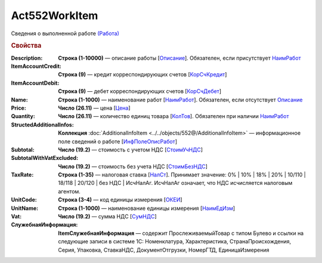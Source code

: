 Act552WorkItem
================

Сведения о выполненной работе `(Работа) <https://normativ.kontur.ru/document?moduleId=1&documentId=339635&rangeId=6000941>`_

.. rubric:: Свойства

:Description:
  **Строка (1-10000)** — описание работы [`Описание <https://normativ.kontur.ru/document?moduleId=1&documentId=339635&rangeId=6000944>`_]. Обязателен, если присутствует `НаимРабот <https://normativ.kontur.ru/document?moduleId=1&documentId=339635&rangeId=6000947>`_

:ItemAccountCredit:
  **Строка (9)** — кредит корреспондирующих счетов [`КорСчКредит <https://normativ.kontur.ru/document?moduleId=1&documentId=339635&rangeId=6000946>`_]

:ItemAccountDebit:
  **Строка (9)** — дебет корреспондирующих счетов [`КорСчДебет <https://normativ.kontur.ru/document?moduleId=1&documentId=339635&rangeId=6000945>`_]

:Name:
  **Строка (1-1000)** — наименование работ [`НаимРабот <https://normativ.kontur.ru/document?moduleId=1&documentId=339635&rangeId=6000947>`_]. Обязателен, если отсутствует `Описание <https://normativ.kontur.ru/document?moduleId=1&documentId=339635&rangeId=6000944>`_

:Price:
  **Число (26.11)** — цена  [`Цена <https://normativ.kontur.ru/document?moduleId=1&documentId=339635&rangeId=6000949>`_]

:Quantity:
  **Число (26.11)** — количество единиц товара [`КолТов <https://normativ.kontur.ru/document?moduleId=1&documentId=339635&rangeId=6000950>`_]. Обязателен при наличии `НаимРабот <https://normativ.kontur.ru/document?moduleId=1&documentId=339635&rangeId=6000947>`_

:StructedAdditionalInfos:
  **Коллекция** :doc:`AdditionalInfoItem <../../objects/552@/AdditionalInfoItem>` — информационное поле сведений о работе [`ИнфПолеОписРабот <https://normativ.kontur.ru/document?moduleId=1&documentId=339635&rangeId=6000954>`_]

:Subtotal:
 **Число (19.2)** — стоимость с учетом НДС [`СтоимУчНДС <https://normativ.kontur.ru/document?moduleId=1&documentId=339635&rangeId=6000955>`__]

:SubtotalWithVatExcluded:
  **Число (19.2)** — стоимость без учета НДС [`СтоимБезНДС <https://normativ.kontur.ru/document?moduleId=1&documentId=339635&rangeId=6000957>`_]

:TaxRate:
  **Строка (1-35)** — налоговая ставка [`НалСт <https://normativ.kontur.ru/document?moduleId=1&documentId=339635&rangeId=6000958>`_]. Принимает значение: 0% \| 10% \| 18% \| 20% \| 10/110 \| 18/118 \| 20/120 \| без НДС \| ИсчНалАг. ИсчНалАг означает, что НДС исчисляется налоговым агентом.

:UnitCode:
  **Строка (3-4)** — код единицы измерения [`ОКЕИ <https://normativ.kontur.ru/document?moduleId=1&documentId=339635&rangeId=6000959>`__]

:UnitName:
  **Строка (1-1000)** — наименование единицы измерения [`НаимЕдИзм <https://normativ.kontur.ru/document?moduleId=1&documentId=339635&rangeId=6000960>`_]

:Vat:
  **Число (19.2)** — сумма НДС [`СумНДС <https://normativ.kontur.ru/document?moduleId=1&documentId=339635&rangeId=6000961>`_]

:СлужебнаяИнформация:	
  **ItemСлужебнаяИнформация** —  содержит ПрослеживаемыйТовар с типом Булево и ссылки на следующие записи в системе 1С: Номенклатура, Характеристика, СтранаПроисхождения, Серия, Упаковка, СтавкаНДС, ДокументОтгрузки, НомерГТД, ЕдиницаИзмерения
